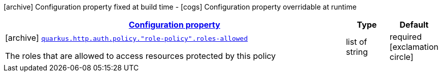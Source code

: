 [.configuration-legend]
icon:archive[title=Fixed at build time] Configuration property fixed at build time - icon:cogs[title=Overridable at runtime]️ Configuration property overridable at runtime 

[.configuration-reference, cols="80,.^10,.^10"]
|===

h|[[quarkus-vertx-http-config-group-policy-config_configuration]]link:#quarkus-vertx-http-config-group-policy-config_configuration[Configuration property]
h|Type
h|Default

a|icon:archive[title=Fixed at build time] [[quarkus-vertx-http-config-group-policy-config_quarkus.http.auth.policy.-role-policy-.roles-allowed]]`link:#quarkus-vertx-http-config-group-policy-config_quarkus.http.auth.policy.-role-policy-.roles-allowed[quarkus.http.auth.policy."role-policy".roles-allowed]`

[.description]
--
The roles that are allowed to access resources protected by this policy
--|list of string 
|required icon:exclamation-circle[title=Configuration property is required]

|===